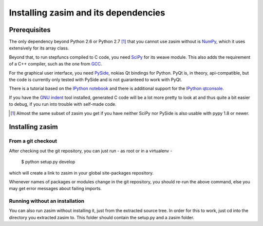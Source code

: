 Installing zasim and its dependencies
=====================================

Prerequisites
-------------

The only dependency beyond Python 2.6 or Python 2.7 [1]_ that you cannot use
zasim without is `NumPy`_, which it uses extensively for its array class.

Beyond that, to run stepfuncs compiled to C code, you need `SciPy`_ for its
weave module. This also adds the requirement of a C++ compiler, such as the
one from `GCC`_.

For the graphical user interface, you need `PySide`_, nokias Qt bindings
for Python. PyQt is, in theory, api-compatible, but the code is currently
only tested with PySide and is not guaranteed to work with PyQt.

There is a tutorial based on the `IPython notebook`_ and there is additional
support for the `IPython qtconsole`_.

If you have the `GNU indent`_ tool installed, generated C code will be a lot
more pretty to look at and thus quite a bit easier to debug, if you run
into trouble with self-made code.

.. [1] Almost the same subset of zasim you get if you have neither SciPy
       nor PySide is also usable with pypy 1.8 or newer.

.. _NumPy: http://numpy.org
.. _SciPy: http://scipy.org
.. _GCC: http://gcc.gnu.org
.. _PySide: http://pyside.org
.. _GNU indent: http://indent.isidore-it.eu/beautify.html
.. _IPython notebook: http://ipython.org/ipython-doc/stable/interactive/htmlnotebook.html
.. _IPython qtconsole: http://ipython.org/ipython-doc/stable/interactive/qtconsole.html


Installing zasim
----------------

From a git checkout
^^^^^^^^^^^^^^^^^^^

After checking out the git repository, you can just run - as root or in a
virtualenv -

    $ python setup.py develop

which will create a link to zasim in your global site-packages repository.

Whenever names of packages or modules change in the git repository, you
should re-run the above command, else you may get error messages about
failing imports.

Running without an installation
^^^^^^^^^^^^^^^^^^^^^^^^^^^^^^^

You can also run zasim without installing it, just from the extracted
source tree. In order for this to work, just cd into the directory you
extracted zasim to. This folder should contain the setup.py and a zasim
folder.

